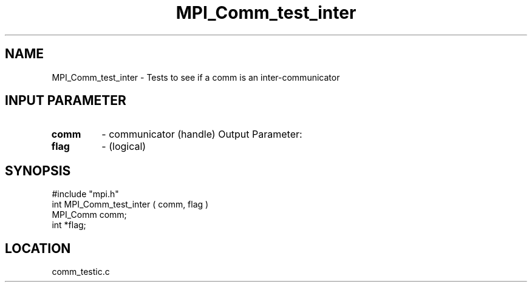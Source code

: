 .TH MPI_Comm_test_inter 3 "4/23/1995" " " "MPI"
.SH NAME
MPI_Comm_test_inter \- Tests to see if a comm is an inter-communicator

.SH INPUT PARAMETER
.PD 0
.TP
.B comm 
- communicator (handle) 
Output Parameter:
.PD 1
.PD 0
.TP
.B flag 
- (logical) 
.PD 1

.SH SYNOPSIS
.nf
#include "mpi.h"
int MPI_Comm_test_inter ( comm, flag )
MPI_Comm  comm;
int      *flag;

.fi

.SH LOCATION
 comm_testic.c
